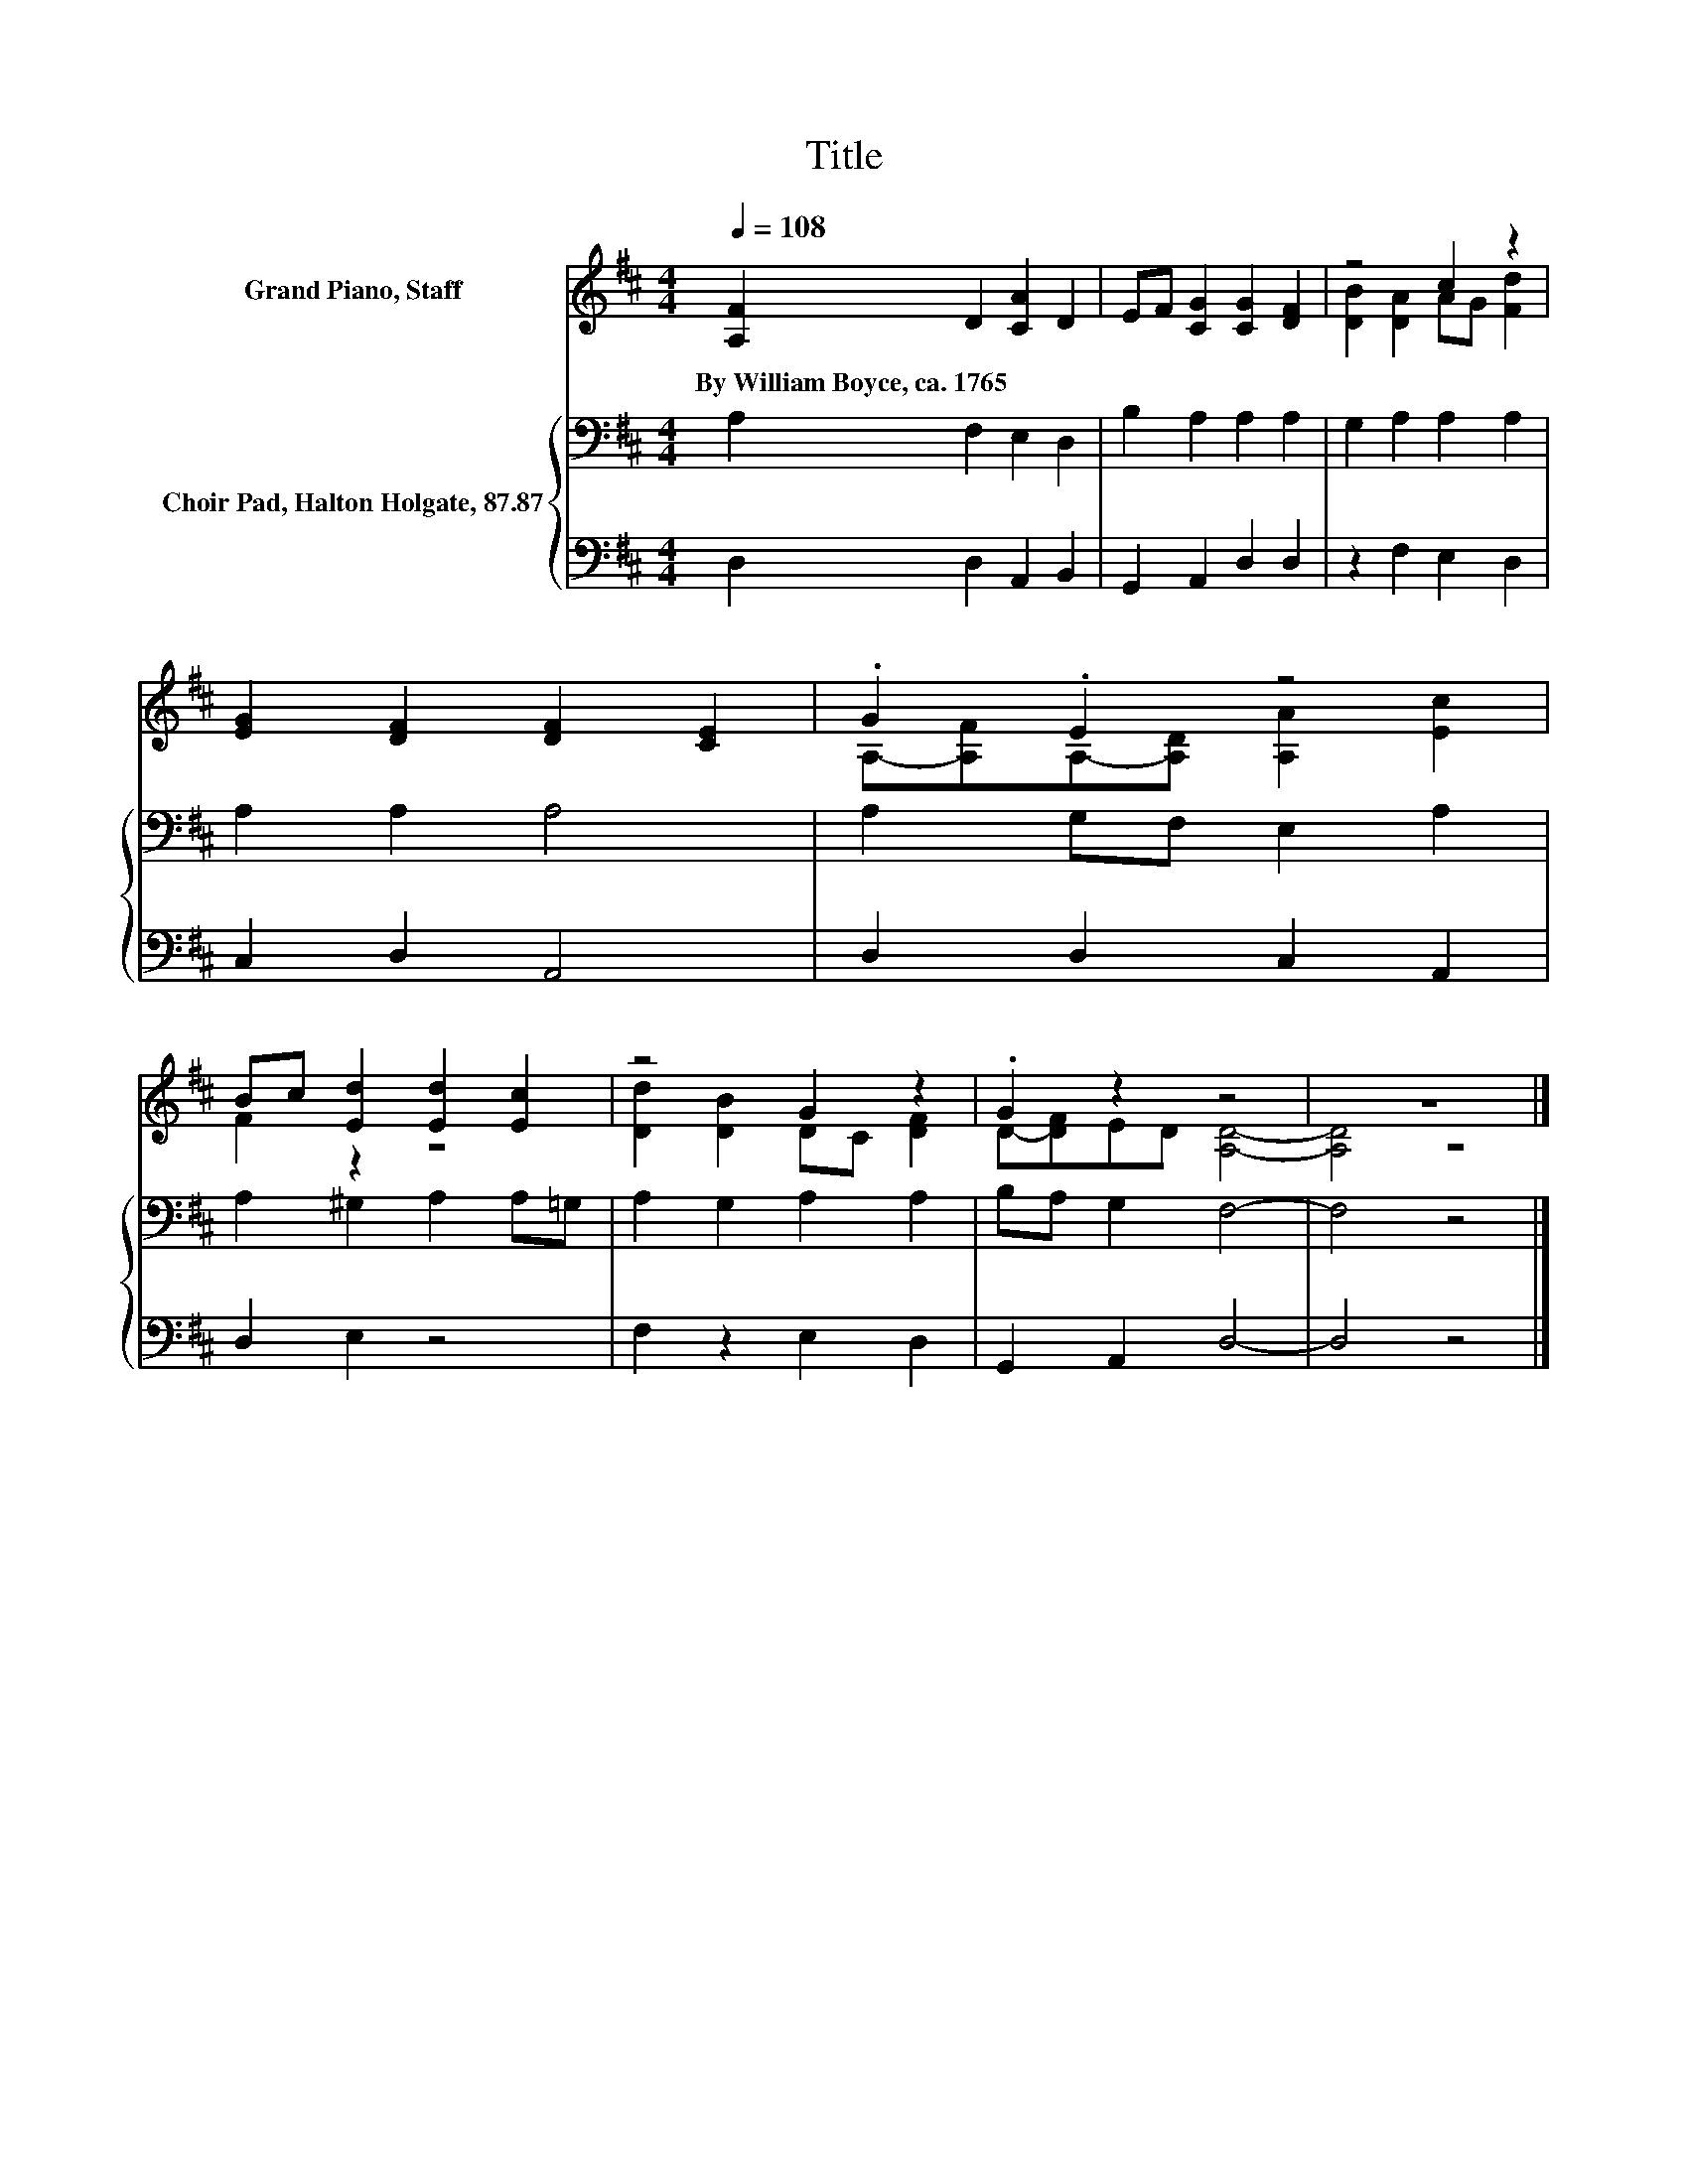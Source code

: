 X:1
T:Title
%%score ( 1 2 ) { 3 | 4 }
L:1/8
Q:1/4=108
M:4/4
K:D
V:1 treble nm="Grand Piano, Staff"
V:2 treble 
V:3 bass nm="Choir Pad, Halton Holgate, 87.87"
V:4 bass 
V:1
 [A,F]2 D2 [CA]2 D2 | EF [CG]2 [CG]2 [DF]2 | z4 c2 z2 | [EG]2 [DF]2 [DF]2 [CE]2 | .G2 .E2 z4 | %5
w: By~William~Boyce,~ca.~1765 * * *|||||
 Bc [Ed]2 [Ed]2 [Ec]2 | z4 G2 z2 | .G2 z2 z4 | z8 |] %9
w: ||||
V:2
 x8 | x8 | [DB]2 [DA]2 AG [Fd]2 | x8 | A,-[A,F]A,-[A,D] [A,A]2 [Ec]2 | F2 z2 z4 | %6
 [Dd]2 [DB]2 DC [DF]2 | D-[DF]ED [A,D]4- | [A,D]4 z4 |] %9
V:3
 A,2 F,2 E,2 D,2 | B,2 A,2 A,2 A,2 | G,2 A,2 A,2 A,2 | A,2 A,2 A,4 | A,2 G,F, E,2 A,2 | %5
 A,2 ^G,2 A,2 A,=G, | A,2 G,2 A,2 A,2 | B,A, G,2 F,4- | F,4 z4 |] %9
V:4
 D,2 D,2 A,,2 B,,2 | G,,2 A,,2 D,2 D,2 | z2 F,2 E,2 D,2 | C,2 D,2 A,,4 | D,2 D,2 C,2 A,,2 | %5
 D,2 E,2 z4 | F,2 z2 E,2 D,2 | G,,2 A,,2 D,4- | D,4 z4 |] %9

